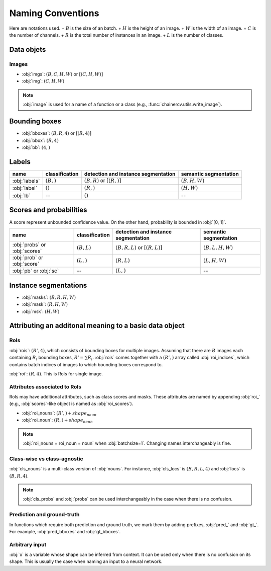 Naming Conventions
==================


Here are notations used.
+ :math:`B` is the size of an batch.
+ :math:`H` is the height of an image.
+ :math:`W` is the width of an image.
+ :math:`C` is the number of channels.
+ :math:`R` is the total number of instances in an image.
+ :math:`L` is the number of classes.


Data objets
~~~~~~~~~~~

Images
""""""

+ :obj:`imgs`:  :math:`(B, C, H, W)` or :math:`[(C, H, W)]`
+ :obj:`img`:  :math:`(C, H, W)`

.. note::

    :obj:`image` is used for a name of a function or a class (e.g., :func:`chainercv.utils.write_image`).



Bounding boxes
~~~~~~~~~~~~~~

+ :obj:`bboxes`:  :math:`(B, R, 4)` or :math:`[(R, 4)]`
+ :obj:`bbox`:  :math:`(R, 4)`
+ :obj:`bb`:  :math:`(4,)`


Labels
~~~~~~

.. csv-table::
    :header: name, classification, detection and instance segmentation, semantic segmentation

    :obj:`labels`, ":math:`(B,)`", ":math:`(B, R)` or :math:`[(R,)]`", ":math:`(B, H, W)`"
    :obj:`label`, ":math:`()`", ":math:`(R,)`", ":math:`(H, W)`"
    :obj:`lb`, --, ":math:`()`", --


Scores and probabilities
~~~~~~~~~~~~~~~~~~~~~~~~

A score represent unbounded confidence value.
On the other hand, probability is bounded in :obj:`[0, 1]`.

.. csv-table::
    :header: name, classification, detection and instance segmentation, semantic segmentation

    :obj:`probs` or :obj:`scores`, ":math:`(B, L)`", ":math:`(B, R, L)` or :math:`[(R, L)]`", ":math:`(B, L, H, W)`"
    :obj:`prob` or :obj:`score`, ":math:`(L,)`", ":math:`(R, L)`", ":math:`(L, H, W)`"
    :obj:`pb` or :obj:`sc`, --, ":math:`(L,)`", --



Instance segmentations
~~~~~~~~~~~~~~~~~~~~~~

+ :obj:`masks`:  :math:`(B, R, H, W)`
+ :obj:`mask`:  :math:`(R, H, W)`
+ :obj:`msk`:  :math:`(H, W)`


Attributing an additonal meaning to a basic data object
~~~~~~~~~~~~~~~~~~~~~~~~~~~~~~~~~~~~~~~~~~~~~~~~~~~~~~

RoIs
""""

:obj:`rois`: :math:`(R', 4)`, which consists of bounding boxes for multiple images.
Assuming that there are :math:`B` images each containing :math:`R_i` bounding boxes,
:math:`R' = \sum R_i`.
:obj:`rois` comes together with a :math:`(R',)` array called :obj:`roi_indices`, which contains batch indices of images to which bounding boxes correspond to.

:obj:`roi`: :math:`(R, 4)`. This is RoIs for single image.

Attributes associated to RoIs
"""""""""""""""""""""""""""""

RoIs may have additional attributes, such as class scores and masks.
These attributes are named by appending :obj:`roi_` (e.g., :obj:`scores`-like object is named as :obj:`roi_scores`).

+ :obj:`roi_nouns`: :math:`(R',) + shape_{noun}`
+ :obj:`roi_noun`: :math:`(R,) + shape_{noun}`


.. note::
   
   :obj:`roi_nouns = roi_noun = noun` when :obj:`batchsize=1`.
   Changing names interchangeably is fine.


Class-wise vs class-agnostic
""""""""""""""""""""""""""""

:obj:`cls_nouns` is a multi-class version of :obj:`nouns`.
For instance, :obj:`cls_locs` is :math:`(B, R, L, 4)` and :obj:`locs` is :math:`(B, R, 4)`.


.. note::

    :obj:`cls_probs` and :obj:`probs` can be used interchangeably in the case
    when there is no confusion.


Prediction and ground-truth
"""""""""""""""""""""""""""

In functions which require both prediction and ground truth, we mark them by adding prefixes, :obj:`pred_` and :obj:`gt_`.
For example, :obj:`pred_bboxes` and :obj:`gt_bboxes`.


Arbitrary input
"""""""""""""""

:obj:`x` is a variable whose shape can be inferred from context.
It can be used only when there is no confusion on its shape.
This is usually the case when naming an input to a neural network.
